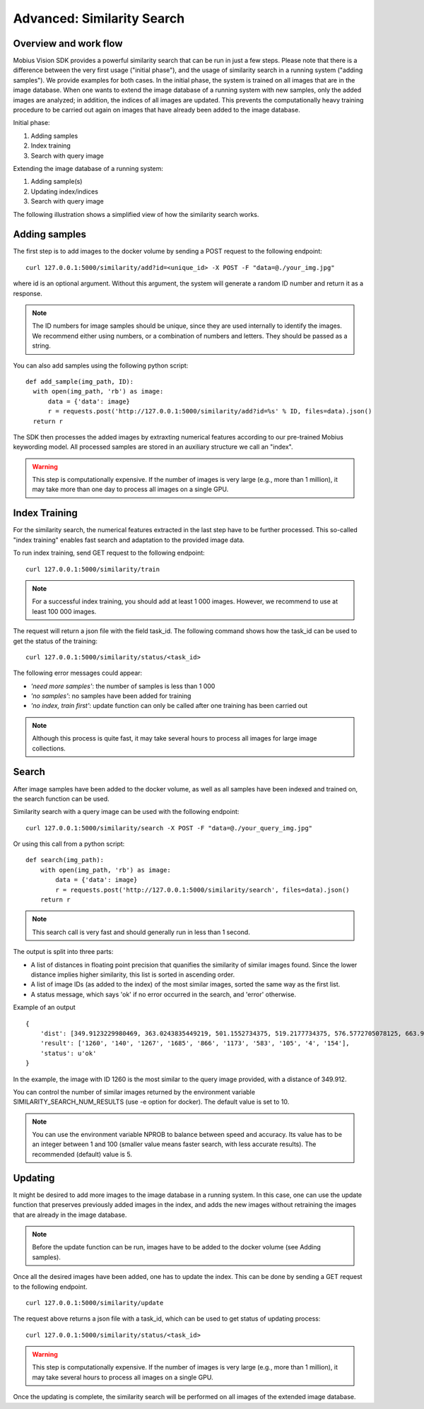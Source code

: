 Advanced: Similarity Search
=================================

Overview and work flow
------------------------
Mobius Vision SDK provides a powerful similarity search that can be run in just a few steps.
Please note that there is a difference between the very first usage ("initial phase"), and the usage of similarity search in a running system ("adding samples").
We provide examples for both cases. In the initial phase, the system is trained on all images that are in the image database.
When one wants to extend the image database of a running system with new samples, only the added images are analyzed; in addition, the indices of all images are updated. This prevents the computationally heavy training procedure to be carried out again on images that have already been added to the image database.

Initial phase:

#. Adding samples
#. Index training
#. Search with query image

Extending the image database of a running system:

#. Adding sample(s)
#. Updating index/indices
#. Search with query image

The following illustration shows a simplified view of how the similarity search works.

.. image::
  data/similarity_search.png
  :align: left

Adding samples
--------------

The first step is to add images to the docker volume by sending a POST request to the following endpoint:
::

  curl 127.0.0.1:5000/similarity/add?id=<unique_id> -X POST -F "data=@./your_img.jpg"

where id is an optional argument. Without this argument, the system will generate a random ID number and return it as a response.

.. note::

  The ID numbers for image samples should be unique, since they are used internally to identify the images. We recommend either using numbers, or a combination of numbers and letters. They should be passed as a string.

You can also add samples using the following python script:
::

  def add_sample(img_path, ID):
    with open(img_path, 'rb') as image:
        data = {'data': image}
        r = requests.post('http://127.0.0.1:5000/similarity/add?id=%s' % ID, files=data).json()
    return r

The SDK then processes the added images by extraxting numerical features according to our pre-trained Mobius keywording model. All processed samples are stored in an auxiliary structure we call an "index".

.. warning::

  This step is computationally expensive. If the number of images is very large (e.g., more than 1 million), it may take more than one day to process all images on a single GPU.

Index Training
------------

For the similarity search, the numerical features extracted in the last step have to be further processed. This so-called "index training" enables fast search and adaptation to the provided image data.

To run index training, send GET request to the following endpoint:
::

  curl 127.0.0.1:5000/similarity/train

.. note::

  For a successful index training, you should add at least 1 000 images. However, we recommend to use at least 100 000 images.

The request will return a json file with the field task_id. The following command shows how the task_id can be used to get the status of the training:
::

  curl 127.0.0.1:5000/similarity/status/<task_id>

The following error messages could appear:

* *'need more samples'*: the number of samples is less than 1 000
* *'no samples'*: no samples have been added for training
* *'no index, train first'*: update function can only be called after one training has been carried out

.. note::

  Although this process is quite fast, it may take several hours to process all images for large image collections.

Search
------

After image samples have been added to the docker volume, as well as all samples have been indexed and trained on, the search function can be used.

Similarity search with a query image can be used with the following endpoint:
::

  curl 127.0.0.1:5000/similarity/search -X POST -F "data=@./your_query_img.jpg"


Or using this call from a python script:
::

  def search(img_path):
      with open(img_path, 'rb') as image:
          data = {'data': image}
          r = requests.post('http://127.0.0.1:5000/similarity/search', files=data).json()
      return r

.. note::

  This search call is very fast and should generally run in less than 1 second.

The output is split into three parts:

* A list of distances in floating point precision that quanifies the similarity of similar images found. Since the lower distance implies higher similarity, this list is sorted in ascending order.
* A list of image IDs (as added to the index) of the most similar images, sorted the same way as the first list.
* A status message, which says 'ok' if no error occurred in the search, and 'error' otherwise.


Example of an output
::

  {
      'dist': [349.9123229980469, 363.0243835449219, 501.1552734375, 519.2177734375, 576.5772705078125, 663.9130859375, 667.498291015625, 671.4913940429688, 684.84228515625, 705.6535034179688],
      'result': ['1260', '140', '1267', '1685', '866', '1173', '583', '105', '4', '154'],
      'status': u'ok'
  }

In the example, the image with ID 1260 is the most similar to the query image provided, with a distance of 349.912.

You can control the number of similar images returned by the environment variable SIMILARITY_SEARCH_NUM_RESULTS (use -e option for docker). The default value is set to 10.

.. note::

  You can use the environment variable NPROB to balance between speed and accuracy. Its value has to be an integer between 1 and 100 (smaller value means faster search, with less accurate results). The recommended (default) value is 5.

Updating
------------

It might be desired to add more images to the image database in a running system. In this case, one can use the update function that preserves previously added images in the index, and adds the new images without retraining the images that are already in the image database.

.. note::

  Before the update function can be run, images have to be added to the docker volume (see Adding samples).

Once all the desired images have been added, one has to update the index. This can be done by sending a GET request to the following endpoint.
::

  curl 127.0.0.1:5000/similarity/update

The request above returns a json file with a task_id, which can be used to get status of updating process:
::

  curl 127.0.0.1:5000/similarity/status/<task_id>

.. warning::

  This step is computationally expensive. If the number of images is very large (e.g., more than 1 million),  it may take several hours to process all images on a single GPU.

Once the updating is complete, the similarity search will be performed on all images of the extended image database.
